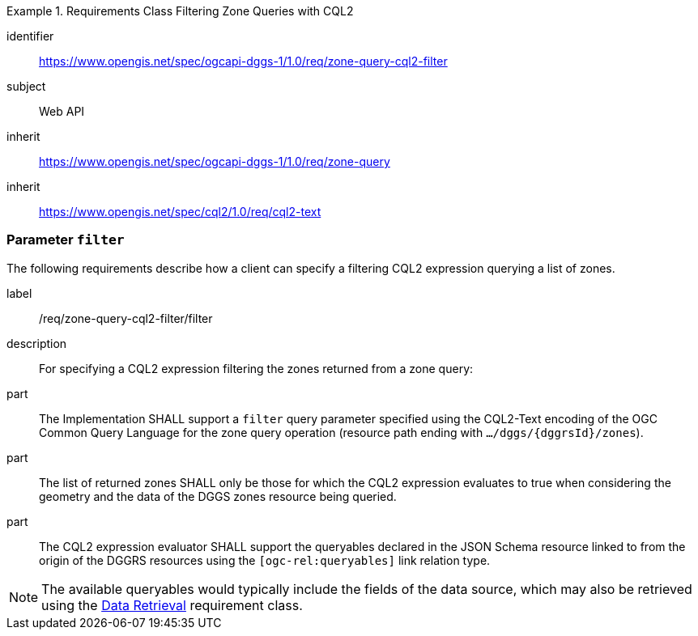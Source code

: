[[rc-table_zone-query-cql2-filter]]
[requirements_class]
.Requirements Class Filtering Zone Queries with CQL2
====
[%metadata]
identifier:: https://www.opengis.net/spec/ogcapi-dggs-1/1.0/req/zone-query-cql2-filter
subject:: Web API
inherit:: https://www.opengis.net/spec/ogcapi-dggs-1/1.0/req/zone-query
inherit:: https://www.opengis.net/spec/cql2/1.0/req/cql2-text
====

=== Parameter `filter`

The following requirements describe how a client can specify a filtering CQL2 expression querying a list of zones.

[requirement]
====
[%metadata]
label:: /req/zone-query-cql2-filter/filter
description:: For specifying a CQL2 expression filtering the zones returned from a zone query:
part:: The Implementation SHALL support a `filter` query parameter specified using the CQL2-Text encoding of the OGC Common Query Language for the zone query
operation (resource path ending with `.../dggs/{dggrsId}/zones`).
part:: The list of returned zones SHALL only be those for which the CQL2 expression evaluates to true when considering the geometry and the data of the DGGS zones resource being queried.
part:: The CQL2 expression evaluator SHALL support the queryables declared in the JSON Schema resource linked to from the origin of the DGGRS resources using the `[ogc-rel:queryables]` link relation type.
====

NOTE: The available queryables would typically include the fields of the data source, which may also be retrieved using the <<rc_data-retrieval, Data Retrieval>> requirement class.
